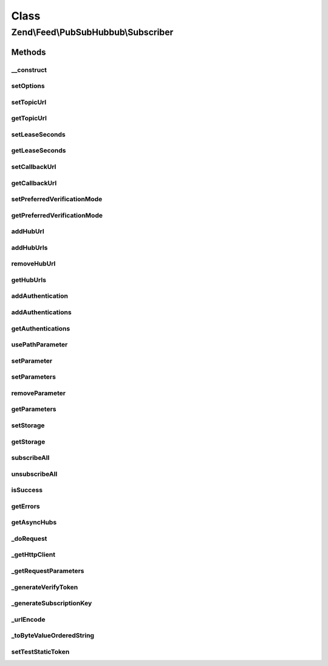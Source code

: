 .. Feed/PubSubHubbub/Subscriber.php generated using docpx on 01/30/13 03:02pm


Class
*****

Zend\\Feed\\PubSubHubbub\\Subscriber
====================================

Methods
-------

__construct
+++++++++++

.. function:: __construct()


    Constructor; accepts an array or Traversable instance to preset
    options for the Subscriber without calling all supported setter
    methods in turn.

    :param array|Traversable: 



setOptions
++++++++++

.. function:: setOptions()


    Process any injected configuration options

    :param array|Traversable: 

    :rtype: Subscriber 

    :throws: Exception\InvalidArgumentException 



setTopicUrl
+++++++++++

.. function:: setTopicUrl()


    Set the topic URL (RSS or Atom feed) to which the intended (un)subscribe
    event will relate

    :param string: 

    :rtype: Subscriber 

    :throws: Exception\InvalidArgumentException 



getTopicUrl
+++++++++++

.. function:: getTopicUrl()


    Set the topic URL (RSS or Atom feed) to which the intended (un)subscribe
    event will relate

    :rtype: string 

    :throws: Exception\RuntimeException 



setLeaseSeconds
+++++++++++++++

.. function:: setLeaseSeconds()


    Set the number of seconds for which any subscription will remain valid

    :param int: 

    :rtype: Subscriber 

    :throws: Exception\InvalidArgumentException 



getLeaseSeconds
+++++++++++++++

.. function:: getLeaseSeconds()


    Get the number of lease seconds on subscriptions

    :rtype: int 



setCallbackUrl
++++++++++++++

.. function:: setCallbackUrl()


    Set the callback URL to be used by Hub Servers when communicating with
    this Subscriber

    :param string: 

    :rtype: Subscriber 

    :throws: Exception\InvalidArgumentException 



getCallbackUrl
++++++++++++++

.. function:: getCallbackUrl()


    Get the callback URL to be used by Hub Servers when communicating with
    this Subscriber

    :rtype: string 

    :throws: Exception\RuntimeException 



setPreferredVerificationMode
++++++++++++++++++++++++++++

.. function:: setPreferredVerificationMode()


    Set preferred verification mode (sync or async). By default, this
    Subscriber prefers synchronous verification, but does support
    asynchronous if that's the Hub Server's utilised mode.
    
    Zend\Feed\Pubsubhubbub\Subscriber will always send both modes, whose
    order of occurrence in the parameter list determines this preference.

    :param string: Should be 'sync' or 'async'

    :rtype: Subscriber 

    :throws: Exception\InvalidArgumentException 



getPreferredVerificationMode
++++++++++++++++++++++++++++

.. function:: getPreferredVerificationMode()


    Get preferred verification mode (sync or async).

    :rtype: string 



addHubUrl
+++++++++

.. function:: addHubUrl()


    Add a Hub Server URL supported by Publisher

    :param string: 

    :rtype: Subscriber 

    :throws: Exception\InvalidArgumentException 



addHubUrls
++++++++++

.. function:: addHubUrls()


    Add an array of Hub Server URLs supported by Publisher

    :param array: 

    :rtype: Subscriber 



removeHubUrl
++++++++++++

.. function:: removeHubUrl()


    Remove a Hub Server URL

    :param string: 

    :rtype: Subscriber 



getHubUrls
++++++++++

.. function:: getHubUrls()


    Return an array of unique Hub Server URLs currently available

    :rtype: array 



addAuthentication
+++++++++++++++++

.. function:: addAuthentication()


    Add authentication credentials for a given URL

    :param string: 
    :param array: 

    :rtype: Subscriber 

    :throws: Exception\InvalidArgumentException 



addAuthentications
++++++++++++++++++

.. function:: addAuthentications()


    Add authentication credentials for hub URLs

    :param array: 

    :rtype: Subscriber 



getAuthentications
++++++++++++++++++

.. function:: getAuthentications()


    Get all hub URL authentication credentials

    :rtype: array 



usePathParameter
++++++++++++++++

.. function:: usePathParameter()


    Set flag indicating whether or not to use a path parameter

    :param bool: 

    :rtype: Subscriber 



setParameter
++++++++++++

.. function:: setParameter()


    Add an optional parameter to the (un)subscribe requests

    :param string: 
    :param string|null: 

    :rtype: Subscriber 

    :throws: Exception\InvalidArgumentException 



setParameters
+++++++++++++

.. function:: setParameters()


    Add an optional parameter to the (un)subscribe requests

    :param array: 

    :rtype: Subscriber 



removeParameter
+++++++++++++++

.. function:: removeParameter()


    Remove an optional parameter for the (un)subscribe requests

    :param string: 

    :rtype: Subscriber 

    :throws: Exception\InvalidArgumentException 



getParameters
+++++++++++++

.. function:: getParameters()


    Return an array of optional parameters for (un)subscribe requests

    :rtype: array 



setStorage
++++++++++

.. function:: setStorage()


    Sets an instance of Zend\Feed\Pubsubhubbub\Model\SubscriptionPersistence used to background
    save any verification tokens associated with a subscription or other.

    :param Model\SubscriptionPersistenceInterface: 

    :rtype: Subscriber 



getStorage
++++++++++

.. function:: getStorage()


    Gets an instance of Zend\Feed\Pubsubhubbub\Storage\StoragePersistence used
    to background save any verification tokens associated with a subscription
    or other.

    :rtype: Model\SubscriptionPersistenceInterface 

    :throws: Exception\RuntimeException 



subscribeAll
++++++++++++

.. function:: subscribeAll()


    Subscribe to one or more Hub Servers using the stored Hub URLs
    for the given Topic URL (RSS or Atom feed)

    :rtype: void 



unsubscribeAll
++++++++++++++

.. function:: unsubscribeAll()


    Unsubscribe from one or more Hub Servers using the stored Hub URLs
    for the given Topic URL (RSS or Atom feed)

    :rtype: void 



isSuccess
+++++++++

.. function:: isSuccess()


    Returns a boolean indicator of whether the notifications to Hub
    Servers were ALL successful. If even one failed, FALSE is returned.

    :rtype: bool 



getErrors
+++++++++

.. function:: getErrors()


    Return an array of errors met from any failures, including keys:
    'response' => the Zend\Http\Response object from the failure
    'hubUrl' => the URL of the Hub Server whose notification failed

    :rtype: array 



getAsyncHubs
++++++++++++

.. function:: getAsyncHubs()


    Return an array of Hub Server URLs who returned a response indicating
    operation in Asynchronous Verification Mode, i.e. they will not confirm
    any (un)subscription immediately but at a later time (Hubs may be
    doing this as a batch process when load balancing)

    :rtype: array 



_doRequest
++++++++++

.. function:: _doRequest()


    Executes an (un)subscribe request

    :param string: 

    :rtype: void 

    :throws: Exception\RuntimeException 



_getHttpClient
++++++++++++++

.. function:: _getHttpClient()


    Get a basic prepared HTTP client for use

    :rtype: \Zend\Http\Client 



_getRequestParameters
+++++++++++++++++++++

.. function:: _getRequestParameters()


    Return a list of standard protocol/optional parameters for addition to
    client's POST body that are specific to the current Hub Server URL

    :param string: 
    :param string: 

    :rtype: string 

    :throws: Exception\InvalidArgumentException 



_generateVerifyToken
++++++++++++++++++++

.. function:: _generateVerifyToken()


    Simple helper to generate a verification token used in (un)subscribe
    requests to a Hub Server. Follows no particular method, which means
    it might be improved/changed in future.

    :rtype: string 



_generateSubscriptionKey
++++++++++++++++++++++++

.. function:: _generateSubscriptionKey()


    Simple helper to generate a verification token used in (un)subscribe
    requests to a Hub Server.

    :param array: 
    :param string: The Hub Server URL for which this token will apply

    :rtype: string 



_urlEncode
++++++++++

.. function:: _urlEncode()


    URL Encode an array of parameters

    :param array: 

    :rtype: array 



_toByteValueOrderedString
+++++++++++++++++++++++++

.. function:: _toByteValueOrderedString()


    Order outgoing parameters

    :param array: 

    :rtype: array 



setTestStaticToken
++++++++++++++++++

.. function:: setTestStaticToken()


    This is STRICTLY for testing purposes only...



